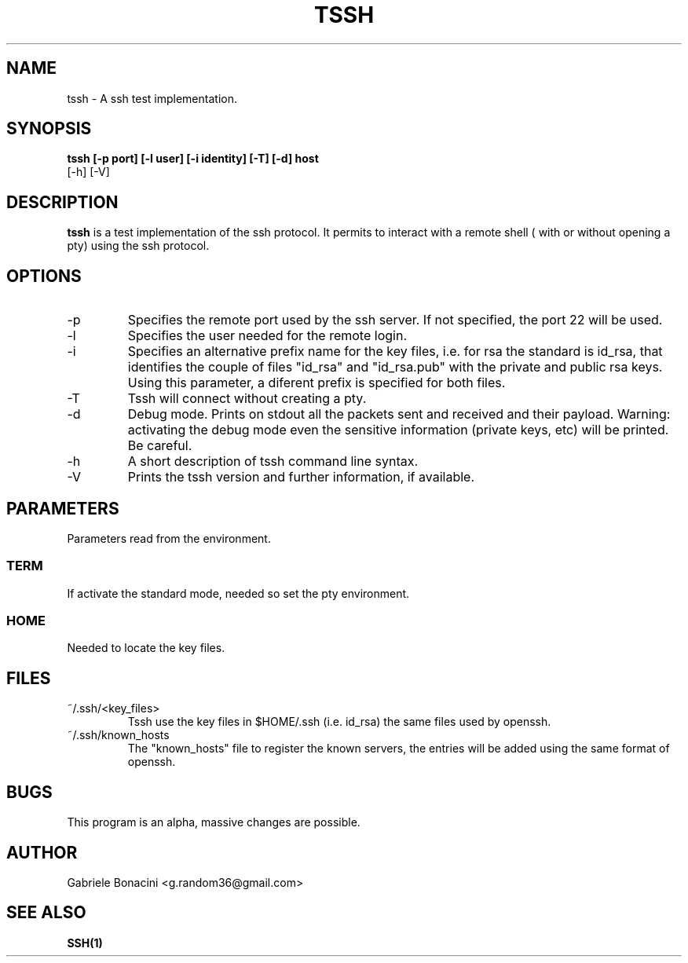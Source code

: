 .TH TSSH 1 "SEPTEMBER 2016" Linux "User Manuals"                                  
.SH NAME                                                                     
tssh \- A ssh test implementation.
.SH SYNOPSIS                                                                 
.B  tssh [-p port] [-l user] [-i identity] [-T] [-d] host 
         [-h] [-V]
.SH DESCRIPTION                                                              
.B tssh                                                                       
is a test implementation of the ssh protocol. It permits to interact with a remote shell ( with or without opening a pty) using the ssh protocol.
.SH OPTIONS                                                       
.IP -p port
Specifies the remote port used by the ssh server. If not specified, the port 22 will be used.
.IP -l user
Specifies the user needed for the remote login.
.IP -i prefix
Specifies an alternative prefix name for the key files, i.e. for rsa the standard is id_rsa, that identifies the couple of files "id_rsa" and "id_rsa.pub" with the private and public rsa keys. Using this parameter, a diferent prefix is specified for both files.
.IP -T                                                                       
Tssh will connect without creating a pty.
.IP -d                                                                       
Debug mode. Prints on stdout all the packets sent and received and their payload. Warning: activating the debug mode even the sensitive information (private keys, etc) will be printed. Be careful.
.IP -h
A short description of tssh command line syntax.
.IP -V
Prints the tssh version and further information, if available.
.SH PARAMETERS                                                                    
Parameters read from the environment.     
.SS TERM
If activate the standard mode, needed so set the pty environment.
.SS HOME
Needed to locate the key files.
.SH FILES                                                                    
.IP ~/.ssh/<key_files>
Tssh use the key files in $HOME/.ssh (i.e. id_rsa) the same files used by openssh. 
.IP ~/.ssh/known_hosts
The "known_hosts" file to register the known servers, the entries will be added using the same format of openssh.
.SH BUGS                                                                     
This program is an alpha, massive changes are possible.
.SH AUTHOR                                                                   
Gabriele Bonacini <g.random36@gmail.com>                            
.SH "SEE ALSO"                                                               
.BR SSH(1)
